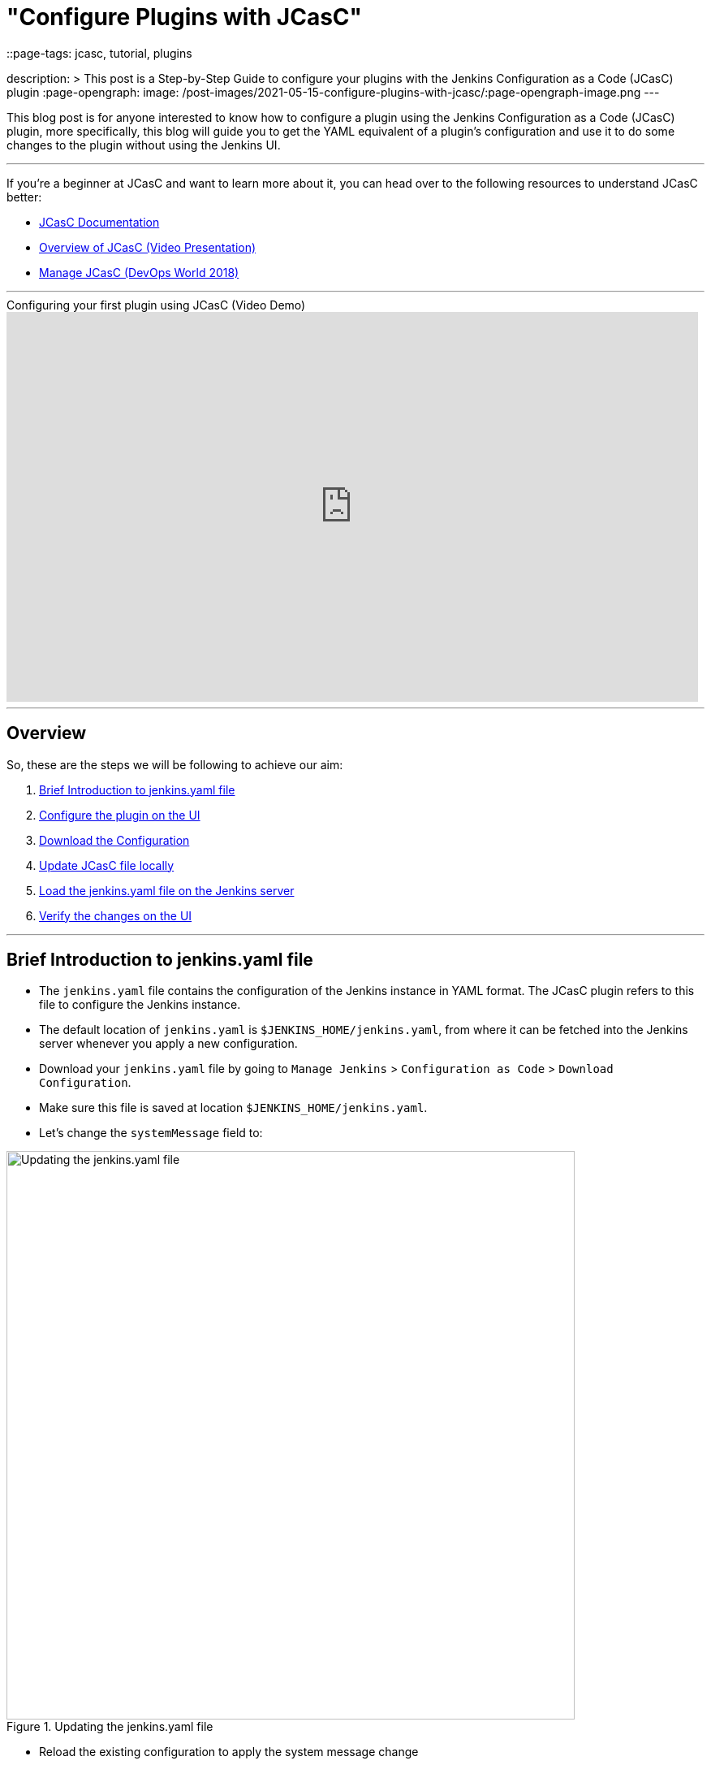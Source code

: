 = "Configure Plugins with JCasC"
::page-tags: jcasc, tutorial, plugins

:page-author: dheerajodha
description: >
  This post is a Step-by-Step Guide to configure your plugins with the Jenkins Configuration as a Code (JCasC) plugin  
:page-opengraph:
  image: /post-images/2021-05-15-configure-plugins-with-jcasc/:page-opengraph-image.png
---

This blog post is for anyone interested to know how to configure a plugin using the Jenkins Configuration as a Code (JCasC) plugin, more specifically, this blog will guide you to get the YAML equivalent of a plugin’s configuration and use it to do some changes to the plugin without using the Jenkins UI.

---
If you’re a beginner at JCasC and want to learn more about it, you can head over to the following resources to understand JCasC better:

* link:https://plugins.jenkins.io/configuration-as-code/[JCasC Documentation]
* link:https://www.youtube.com/watch?v=wTzljM-EDjI[Overview of JCasC (Video Presentation)]
* link:https://www.youtube.com/watch?v=47D3H1BZi4o[Manage JCasC (DevOps World 2018)]

'''

.Configuring your first plugin using JCasC (Video Demo)
video::YeWhqLPjvMs[youtube, width=852, height=480]

'''

== Overview

So, these are the steps we will be following to achieve our aim:

. <<Brief Introduction to jenkins.yaml file>>
. <<Configure the plugin on the UI>>
. <<Download the Configuration>>
. <<Update JCasC file locally>>
. <<Load the jenkins.yaml file on the Jenkins server>>
. <<Verify the changes on the UI>>

'''

== Brief Introduction to jenkins.yaml file

- The `jenkins.yaml` file contains the configuration of the Jenkins instance in YAML format.
The JCasC plugin refers to this file to configure the Jenkins instance.
- The default location of `jenkins.yaml` is `$JENKINS_HOME/jenkins.yaml`, from where it can be fetched into the Jenkins server whenever you apply a new configuration.
- Download your `jenkins.yaml` file by going to `Manage Jenkins` > `Configuration as Code` > `Download Configuration`.
- Make sure this file is saved at location `$JENKINS_HOME/jenkins.yaml`.
- Let's change the `systemMessage` field to:

.Updating the jenkins.yaml file
image::/post-images/2021-05-15-configure-plugins-with-jcasc/updating-the-jenkins-file.png[Updating the jenkins.yaml file, width=700px]

- Reload the existing configuration to apply the system message change
- Now, go back to the Dashboard and you can see the updated System Message on top:

.Viewing the changes on Dashboard
image::/post-images/2021-05-15-configure-plugins-with-jcasc/viewing-changes-in-jenkins-file.png[Viewing the changes]

- This file will be used later to configure the plugin using JCasC.

'''

== Configure the plugin on the UI

- For this demo, install the `View Job Filters` plugin.
- Let’s create a view by clicking on the `New View` option on the left side of the Dashboard.
- Give it a name (say, “testView”) and set its type to `List View`, and click on the `OK` button.

.Creating the View
image::/post-images/2021-05-15-configure-plugins-with-jcasc/naming-the-view.png[Naming the View, width=700px]

- Now click on `Add Job Filter` to add any kind of filter, so let’s select `Build Duration Filter` and fill the field with any value (say, "60" minutes),

.Adding filter to the view
image::/post-images/2021-05-15-configure-plugins-with-jcasc/add-filters-to-view.png[Add Filters, width=700px]

- Click on `Apply` > `Save`.
- To view the full configuration, check out your main `jenkins.yaml` configuration file, by clicking on `Manage Jenkins` > `Configuration as Code` > `View Configuration`
- Go to the `views` section in this YAML file to see details related to the view,

.Here, details regarding the view (which we just created) is visible 
image::/post-images/2021-05-15-configure-plugins-with-jcasc/yaml-file-on-jenkins-ui.png[YAML file on Jenkins UI, width=750px]

'''

== Download the Configuration

- Now that you have successfully configured your plugin by UI, let’s download the configuration by going to `Manage Jenkins` on the Dashboard, then click on `Configuration as Code` under "System Configuration".
- Now click on the `Download Configuration` button to save the configuration file locally.

.Downloading the Configuration
image::/post-images/2021-05-15-configure-plugins-with-jcasc/download-config-button.png[Download Configuration, height=400px]

'''

== Update JCasC file locally

- Add some changes in your downloaded copy of the `jenkins.yaml` file, to see those changes being automatically reflected on the UI.
- For demo purposes, let’s change the `name` to “YoutubeDemoView” and set the `buildDurationMinutes` as "55".

.Changing the View details locally
image::/post-images/2021-05-15-configure-plugins-with-jcasc/yaml-file-on-local-text-editor.png[YAML file on Text Editor, width=750px]

- Save the file.

'''

== Load the jenkins.yaml file on the Jenkins server

- Now to reflect the local changes done in the `jenkins.yaml` file onto the Jenkins server, click on the `Reload existing configuration` button.

.Applying the New Configuration to the Jenkins instance
image::/post-images/2021-05-15-configure-plugins-with-jcasc/apply-new-config.png[Apply New Configuration, height=400px]

'''

== Verify the changes on the UI

- Go back to the main page by clicking on the Jenkins logo on the top-left side.
- And you will notice that the name of your view has been changed from "testView" to “YoutubeDemoView”,
- And the field value of `Build Duration Filter` has been changed from "60" to “55”.
- These two are the exact changes that we did locally in our `jenkins.yaml` file.

.Verifying the changes
image::/post-images/2021-05-15-configure-plugins-with-jcasc/view-final-changes.png[View Updated Changes, width=700px]


Congratulations! You’ve successfully configured a plugin (“View Job Filter”) automatically with the help of the “Jenkins Configuration as Code” plugin! You can repeat the same process for other plugins as well.

'''
